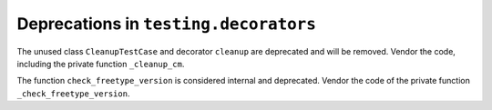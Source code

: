 Deprecations in ``testing.decorators``
~~~~~~~~~~~~~~~~~~~~~~~~~~~~~~~~~~~~~~

The unused class ``CleanupTestCase`` and decorator ``cleanup`` are deprecated
and will be removed. Vendor the code, including the private function
``_cleanup_cm``.

The function ``check_freetype_version`` is considered internal and deprecated.
Vendor the code of the private function ``_check_freetype_version``.
